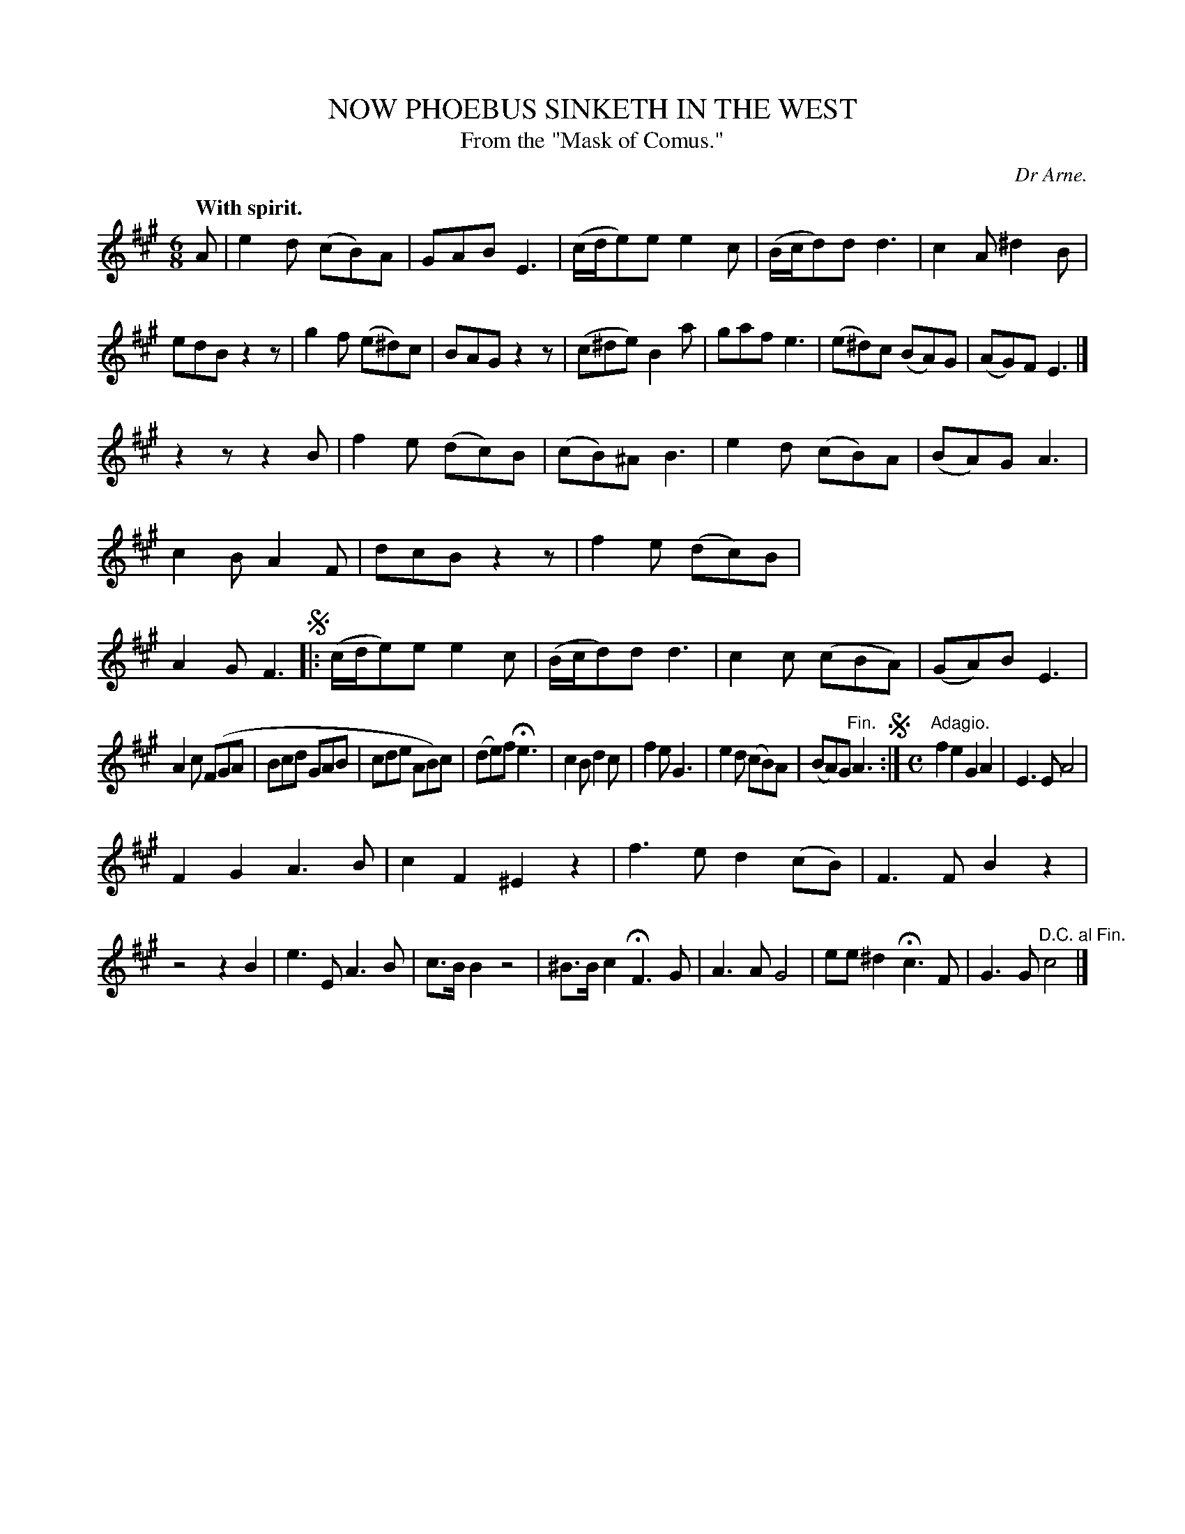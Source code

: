X: 11672
T: NOW PHOEBUS SINKETH IN THE WEST
T: From the "Mask of Comus."
C: Dr Arne.
Q: "With spirit."
%R: jig
B: W. Hamilton "Universal Tune-Book" Vol. 1 Glasgow 1844 p.167 #2
S: http://imslp.org/wiki/Hamilton's_Universal_Tune-Book_(Various)
Z: 2016 John Chambers <jc:trillian.mit.edu>
M: 6/8
L: 1/8
K: A
%%stretchstaff 0
% - - - - - - - - - - - - - - - - - - - - - - - - -
A |\
e2d (cB)A | GAB E3 | (c/d/e)e e2c | (B/c/d)d d3 |\
c2A ^d2B | edB z2z | g2f (e^d)c | BAG z2z |\
(c^de) B2a |gaf e3 | (e^d)c (BA)G | (AG)F E3 |]
z2z z2B |\
f2e (dc)B | (cB)^A B3 | e2d (cB)A | (BA)G A3 |\
c2B A2F | dcB z2z | f2e (dc)B | A2G F3 !segno!|:\
(c/d/e)e e2c | (B/c/d)d d3 | c2c (cBA) | (GA)B E3 |
A2c (FGA | Bcd GAB | cde AB)c | (de)f He3 |\
c2B d2c | f2e G3 | e2d (cB)A | (BA)G "^Fin."A3 !segno!:|\
[M:C] "Adagio."\
f2e2 G2A2 | E3E A4 |
F2G2 A3B | c2F2 ^E2z2 |\
f3e d2(cB) | F3F B2z2 | z4 z2B2 | e3E A3B |\
c>BB2 z4 | ^B>Bc2 HF3G | A3A G4 | ee^d2 Hc3F |\
G3G "^D.C. al Fin."c4 |]
% - - - - - - - - - - - - - - - - - - - - - - - - -
